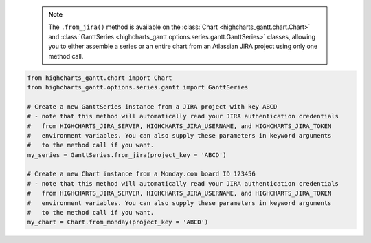   .. note::

    The ``.from_jira()`` method is available on the :class:`Chart <highcharts_gantt.chart.Chart>` and 
    :class:`GanttSeries <highcharts_gantt.options.series.gantt.GanttSeries>` classes, allowing you to 
    either assemble a series or an entire chart from an Atlassian JIRA project using only one method call.

.. code-block:: python

  from highcharts_gantt.chart import Chart
  from highcharts_gantt.options.series.gantt import GanttSeries

  # Create a new GanttSeries instance from a JIRA project with key ABCD
  # - note that this method will automatically read your JIRA authentication credentials
  #   from HIGHCHARTS_JIRA_SERVER, HIGHCHARTS_JIRA_USERNAME, and HIGHCHARTS_JIRA_TOKEN
  #   environment variables. You can also supply these parameters in keyword arguments
  #   to the method call if you want.
  my_series = GanttSeries.from_jira(project_key = 'ABCD')

  # Create a new Chart instance from a Monday.com board ID 123456
  # - note that this method will automatically read your JIRA authentication credentials
  #   from HIGHCHARTS_JIRA_SERVER, HIGHCHARTS_JIRA_USERNAME, and HIGHCHARTS_JIRA_TOKEN
  #   environment variables. You can also supply these parameters in keyword arguments
  #   to the method call if you want.
  my_chart = Chart.from_monday(project_key = 'ABCD')


.. collapse::  Signature of the ``.from_jira()`` method

  .. seealso::

      * :meth:`Chart.from_jira() <highcharts_gantt.chart.Chart.from_jira>`
      * :meth:`GanttData.from_jira() <highcharts_gantt.options.series.data.GanttData.from_jira>`

  .. method:: from_jira(cls, project_key, server = None, jql = None, username = None, password_or_token = None, oauth_dict = None, client_kwargs = None, jira_client = None, connection_kwargs = None, connection_callback = None, series_kwargs = None)
    :noindex:
    :classmethod:


    Create a  :class:`GanttSeries <highcharts_gantt.options.series.gantt.GanttSeries>`
    instance from an `Atlassian JIRA <https://www.atlassian.com/>`__ project.
    
    .. note::
    
      **Highcharts Gantt for Python** can create a JIRA API client for you, 
      authenticating using either the :term:`Basic Authentication` or 
      :term:`Access Token` methods supported by the JIRA API. However, if you wish to 
      use the more-involved OAuth2  handshake, you can do so yourself and either
        
        * supply an ``oauth_dict`` argument containing the OAuth2 configuration 
            details, or
        * supply a fully-authenticated ``jira_client``
        
      The reason for this is because the OAuth2 handshake has various permutations
      involving redirects, token refreshes, etc. which are outside the scope of the
      **Highcharts Gantt for Python** library, and if you are integrating 
      **Highcharts Gantt for Python** into a larger application you are likely 
      already facilitating the OAuth2 dance in a fashion appropriate for your use 
      case.
        
    :param project_key: The globally unique key of the Project whose tasks should be
      used to assemble the Gantt chart. For example, ``JRA``.
    :type project_key: :class:`str <python:str>`
    
    :param server: The URL of the JIRA instance from which data should be retrieved.
      Defaults to :obj:`None <python:None>`, which looks for a value in the ``HIGHCHARTS_JIRA_SERVER`` environment 
      variable. If no value is found there, will then fallback to JIRA Cloud: ``'https://jira.atlasian.com'``.
        
      .. note::
        
        This argument will override the comparable setting in ``client_kwargs`` if
        ``client_kwargs`` is supplied.

    :type server: :class:`str <python:str>` or :obj:`None <python:None>`
    
    :param jql: An optional :term:`JIRA Query Language` query string to further 
      narrow the issues returned from JIRA. Defaults to :obj:`None <python:None>`.
    :type jql: :class:`str <python:str>` or :obj:`None <python:None>`
    
    :param username: The username to use when authenticating using either ``basic`` 
      or ``token`` authentication. Defaults to :obj:`None <python:None>`, which 
      looks for a value in the ``HIGHCHARTS_JIRA_USERNAME`` environment variable.
        
      .. note::
        
        If ``oauth2_dict`` is supplied, the ``username`` argument will be ignored
        since OAuth2 authentication will be used.
        
    :type username: :class:`str <python:str>` or :obj:`None <python:None>`
    
    :param password_or_token: The password or access token to use when 
      authenticating using either ``basic`` or ``token`` authentication. Defaults 
      to :obj:`None <python:None>`, which looks for a vlaue in the 
      ``HIGHCHARTS_JIRA_TOKEN`` environment variable.
        
      .. note::
        
        If ``oauth_dict`` is supplied, the ``password_or_token`` will be ignored
        since OAuth2 authentication will be used.
        
    :type password_or_token: :class:`str <python:str>` or :obj:`None <python:None>`
    
    :param oauth_dict: A :class:`dict <python:dict>` of key/value pairs providing
      configuration of the Oauth2 authentication details. Expected keys are:
        
        * ``'access_token'``
        * ``'access_token_secret'``
        * ``'consumer_key'``
        * ``'key_cert'``
        
      Defaults to :obj:`None <python:None>`.
        
      .. note::
        
        To use OAuth2 authentication, an ``oauth_dict`` *must* be supplied. If you 
        wish to force either basic or token authentication, make sure this argument
        remains :obj:`None <python:None>`.
        
    :type oauth_dict: :class:`dict <python:dict>` or :obj:`None <python:None>`
    
    :param client_kwargs: An optional :class:`dict <python:dict>` providing keyword 
      arguments to use when instantiating the JIRA client.
    :type client_kwargs: :class:`dict <python:dict>` or :obj:`None <python:None>`
    
    :param jira_client: A fully-configured and fully-authenticated JIRA API client.
      Defaults to :obj:`None <python:None>`.
    :type jira_client: :class:`jira.client.JIRA <jira:jira.client.JIRA>` instance 
      that has been fully authenticated
        
    :param connection_kwargs: Set of keyword arugments to supply to the   
      :class:`DataConnection <highcharts_gantt.options.series.data.connect.DataConnection>`
      constructor, besides the 
      :meth:`.to <highcharts_gantt.options.series.data.connect.DataConnection.to>` 
      property which is derived from the task. Defaults to :obj:`None <python:None>`
    :type connection_kwargs: :class:`dict <python:dict>` or 
      :obj:`None <python:None>`
        
    :param connection_callback: A custom Python function or method which accepts two
      keyword arguments: ``connection_target`` (which expects the dependency 
      :class:`Issue <jira:jira.resources.Issue>` object from the initial 
      :class:`Issue <jira:jira.resources.Issue>`), and ``issue`` 
      (which expects the initial :class:`Issue <jira:jira.resources.Issue>` 
      object). The function should return a 
      :class:`DataConnection <highcharts_gantt.options.series.data.connect.DataConnection>` 
      instance. Defaults to :obj:`None <python:None>`.
        
      .. tip::
        
        The ``connection_callback`` argument is useful if you want to customize the
        connection styling based on properties included in the target issue.
        
    :type connection_callback: Callable or :obj:`None <python:None>`
    
    :param series_kwargs: Collection of additional keyword arguments to use when 
      instantiating the 
      :class:`GanttSeries <highcharts_gantt.options.series.GanttSeries>` (besides 
      the ``data`` argument, which will be determined from the JIRA issues).
      Defaults to :obj:`None <python:None>`.
    :type series_kwargs: :class:`dict <python:dict>` or :obj:`None <python:None>`

    :returns: A :class:`GanttSeries <highcharts_gantt.options.series.gantt.GanttSeries>`
      populated with data from the indicated JIRA project.
    :rtype: :class:`GanttSeries <highcharts_gantt.options.series.gantt.GanttSeries>`

    :raises HighchartsDependencyError: if the `jira <https://jira.readthedocs.io/>`__
      Python library is not available in the runtime environment.
    :raises JIRAAuthenticationError: if no authentication details are provided or if
      the authentication process fails
    :raises JIRAProjectNotFoundError: if the ``project_key`` is not found in the JIRA
      ``server`` indicated
      
      .. tip::
      
        This can happen if authentication fails silently, which can happen when using the
        JIRA Cloud environment.
      
    :raises HighchartsValueError: if other keyword arguments are misconfigured
